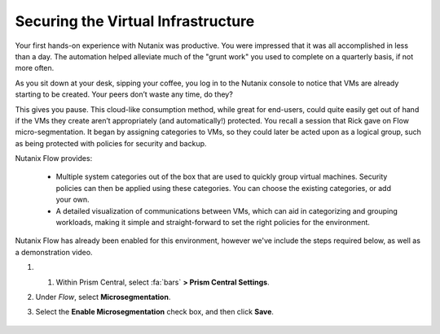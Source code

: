 .. _detect_day2:

###################################
Securing the Virtual Infrastructure
###################################

Your first hands-on experience with Nutanix was productive. You were impressed that it was all accomplished in less than a day. The automation helped alleviate much of the "grunt work" you used to complete on a quarterly basis, if not more often.

As you sit down at your desk, sipping your coffee, you log in to the Nutanix console to notice that VMs are already starting to be created. Your peers don’t waste any time, do they?

This gives you pause. This cloud-like consumption method, while great for end-users, could quite easily get out of hand if the VMs they create aren’t appropriately (and automatically!) protected. You recall a session that Rick gave on Flow micro-segmentation. It began by assigning categories to VMs, so they could later be acted upon as a logical group, such as being protected with policies for security and backup.

Nutanix Flow provides:

   - Multiple system categories out of the box that are used to quickly group virtual machines. Security policies can then be applied using these categories. You can choose the existing categories, or add your own.

   - A detailed visualization of communications between VMs, which can aid in categorizing and grouping workloads, making it simple and straight-forward to set the right policies for the environment.

Nutanix Flow has already been enabled for this environment, however we've include the steps required below, as well as a demonstration video.

#. #. Within Prism Central, select :fa:`bars` **> Prism Central Settings**.

#. Under *Flow*, select **Microsegmentation**.

#. Select the **Enable Microsegmentation** check box, and then click **Save**.

   .. figure:: images/enableflow.gif [TODO: Pete: Recreate this as there's a weird grid effect going on, it can be sped up plus zoomed in on to better show what's happening.]